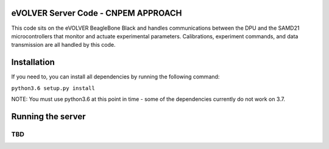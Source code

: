 eVOLVER Server Code - CNPEM APPROACH
===================

This code sits on the eVOLVER BeagleBone Black and handles communications between the DPU and the SAMD21 microcontrollers that monitor and actuate experimental parameters.
Calibrations, experiment commands, and data transmission are all handled by this code.

Installation
============

If you need to, you can install all dependencies by running the following command:

``python3.6 setup.py install``

NOTE: You must use python3.6 at this point in time - some of the dependencies currently do not work on 3.7.

Running the server
==================

...
TBD 
...